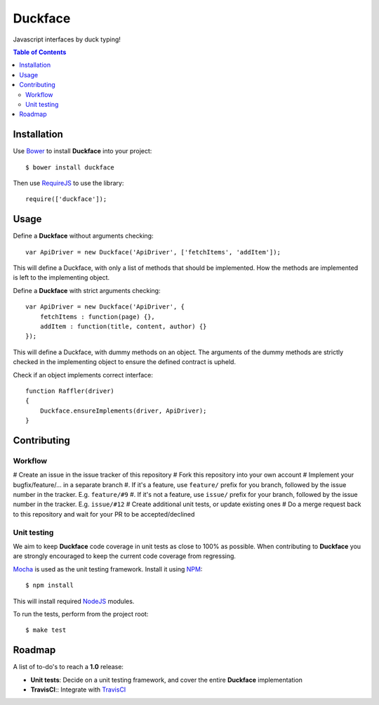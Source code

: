 Duckface
=====

Javascript interfaces by duck typing!

.. contents:: Table of Contents

Installation
-----

Use `Bower`_ to install **Duckface** into your project::

    $ bower install duckface

Then use `RequireJS`_ to use the library::

    require(['duckface']);


Usage
----

Define a **Duckface** without arguments checking::

    var ApiDriver = new Duckface('ApiDriver', ['fetchItems', 'addItem']);

This will define a Duckface, with only a list of methods that should be implemented. How the methods are implemented is left to the implementing object.

Define a **Duckface** with strict arguments checking::
    
    var ApiDriver = new Duckface('ApiDriver', {
        fetchItems : function(page) {},
        addItem : function(title, content, author) {}
    });

This will define a Duckface, with dummy methods on an object. The arguments of the dummy methods are strictly checked in the implementing object to ensure the defined contract is upheld.

Check if an object implements correct interface::

    function Raffler(driver)
    {
        Duckface.ensureImplements(driver, ApiDriver);
    }

Contributing
----

Workflow
.....

# Create an issue in the issue tracker of this repository
# Fork this repository into your own account
# Implement your bugfix/feature/... in a separate branch
#. If it's a feature, use ``feature/`` prefix for you branch, followed by the issue number in the tracker. E.g. ``feature/#9`` 
#. If it's not a feature, use ``issue/`` prefix for your branch, followed by the issue number in the tracker. E.g. ``issue/#12``
# Create additional unit tests, or update existing ones
# Do a merge request back to this repository and wait for your PR to be accepted/declined

Unit testing
.....

We aim to keep **Duckface** code coverage in unit tests as close to 100% as possible. When contributing to **Duckface** you are strongly encouraged to keep the current code coverage from regressing.

`Mocha`_ is used as the unit testing framework. Install it using `NPM`_::

    $ npm install

This will install required `NodeJS`_ modules.

To run the tests, perform from the project root::

    $ make test


Roadmap
----

A list of to-do's to reach a **1.0** release:

* **Unit tests**: Decide on a unit testing framework, and cover the entire **Duckface** implementation
* **TravisCI**:: Integrate with `TravisCI`_

.. _Bower: http://bower.io/
.. _RequireJS: http://www.requirejs.org/
.. _TravisCI: http://travis-ci.org/
.. _Mocha: http://mochajs.org/
.. _NodeJS: http://nodejs.org/
.. _NPM: https://www.npmjs.com/
